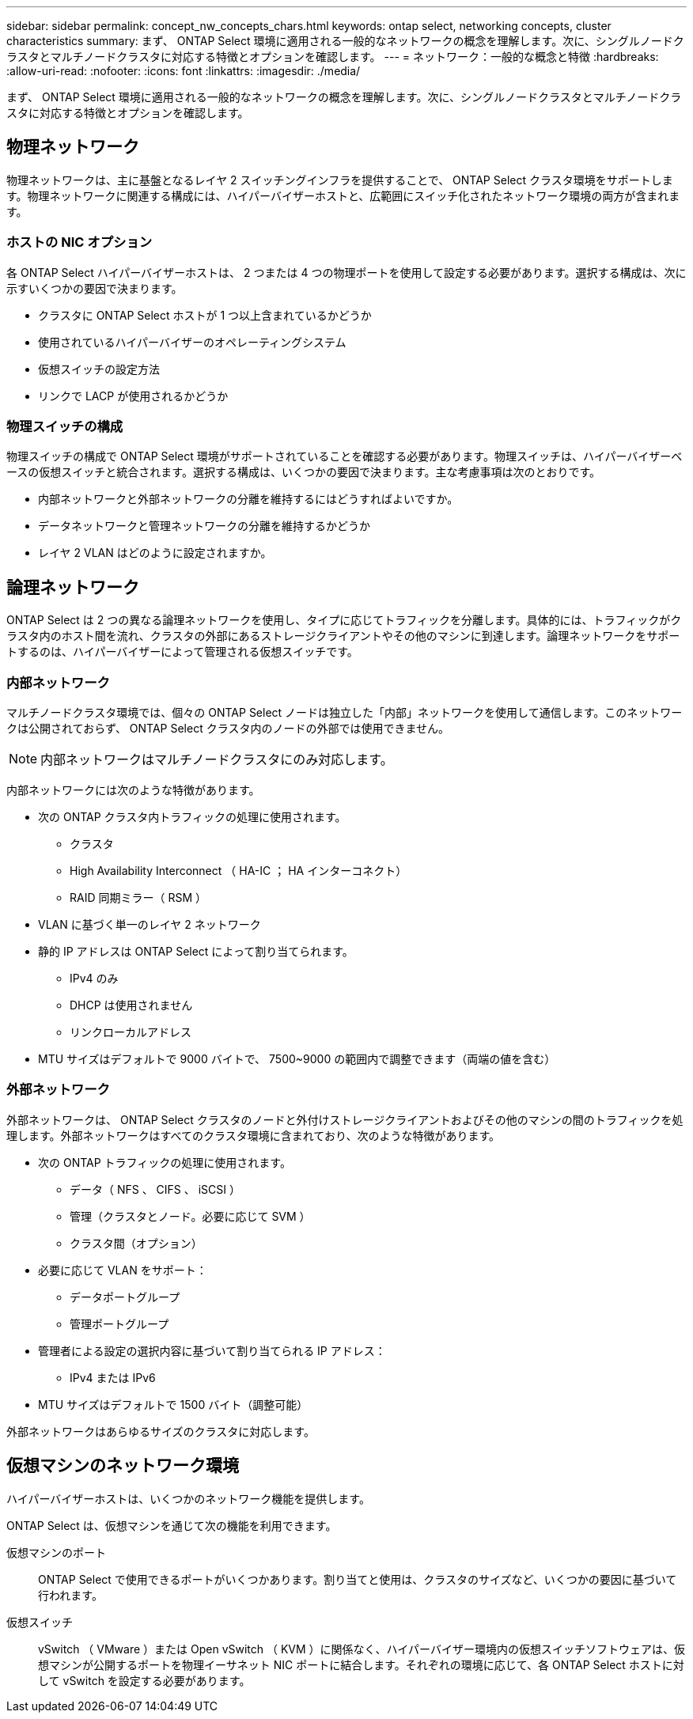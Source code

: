 ---
sidebar: sidebar 
permalink: concept_nw_concepts_chars.html 
keywords: ontap select, networking concepts, cluster characteristics 
summary: まず、 ONTAP Select 環境に適用される一般的なネットワークの概念を理解します。次に、シングルノードクラスタとマルチノードクラスタに対応する特徴とオプションを確認します。 
---
= ネットワーク：一般的な概念と特徴
:hardbreaks:
:allow-uri-read: 
:nofooter: 
:icons: font
:linkattrs: 
:imagesdir: ./media/


[role="lead"]
まず、 ONTAP Select 環境に適用される一般的なネットワークの概念を理解します。次に、シングルノードクラスタとマルチノードクラスタに対応する特徴とオプションを確認します。



== 物理ネットワーク

物理ネットワークは、主に基盤となるレイヤ 2 スイッチングインフラを提供することで、 ONTAP Select クラスタ環境をサポートします。物理ネットワークに関連する構成には、ハイパーバイザーホストと、広範囲にスイッチ化されたネットワーク環境の両方が含まれます。



=== ホストの NIC オプション

各 ONTAP Select ハイパーバイザーホストは、 2 つまたは 4 つの物理ポートを使用して設定する必要があります。選択する構成は、次に示すいくつかの要因で決まります。

* クラスタに ONTAP Select ホストが 1 つ以上含まれているかどうか
* 使用されているハイパーバイザーのオペレーティングシステム
* 仮想スイッチの設定方法
* リンクで LACP が使用されるかどうか




=== 物理スイッチの構成

物理スイッチの構成で ONTAP Select 環境がサポートされていることを確認する必要があります。物理スイッチは、ハイパーバイザーベースの仮想スイッチと統合されます。選択する構成は、いくつかの要因で決まります。主な考慮事項は次のとおりです。

* 内部ネットワークと外部ネットワークの分離を維持するにはどうすればよいですか。
* データネットワークと管理ネットワークの分離を維持するかどうか
* レイヤ 2 VLAN はどのように設定されますか。




== 論理ネットワーク

ONTAP Select は 2 つの異なる論理ネットワークを使用し、タイプに応じてトラフィックを分離します。具体的には、トラフィックがクラスタ内のホスト間を流れ、クラスタの外部にあるストレージクライアントやその他のマシンに到達します。論理ネットワークをサポートするのは、ハイパーバイザーによって管理される仮想スイッチです。



=== 内部ネットワーク

マルチノードクラスタ環境では、個々の ONTAP Select ノードは独立した「内部」ネットワークを使用して通信します。このネットワークは公開されておらず、 ONTAP Select クラスタ内のノードの外部では使用できません。


NOTE: 内部ネットワークはマルチノードクラスタにのみ対応します。

内部ネットワークには次のような特徴があります。

* 次の ONTAP クラスタ内トラフィックの処理に使用されます。
+
** クラスタ
** High Availability Interconnect （ HA-IC ； HA インターコネクト）
** RAID 同期ミラー（ RSM ）


* VLAN に基づく単一のレイヤ 2 ネットワーク
* 静的 IP アドレスは ONTAP Select によって割り当てられます。
+
** IPv4 のみ
** DHCP は使用されません
** リンクローカルアドレス


* MTU サイズはデフォルトで 9000 バイトで、 7500~9000 の範囲内で調整できます（両端の値を含む）




=== 外部ネットワーク

外部ネットワークは、 ONTAP Select クラスタのノードと外付けストレージクライアントおよびその他のマシンの間のトラフィックを処理します。外部ネットワークはすべてのクラスタ環境に含まれており、次のような特徴があります。

* 次の ONTAP トラフィックの処理に使用されます。
+
** データ（ NFS 、 CIFS 、 iSCSI ）
** 管理（クラスタとノード。必要に応じて SVM ）
** クラスタ間（オプション）


* 必要に応じて VLAN をサポート：
+
** データポートグループ
** 管理ポートグループ


* 管理者による設定の選択内容に基づいて割り当てられる IP アドレス：
+
** IPv4 または IPv6


* MTU サイズはデフォルトで 1500 バイト（調整可能）


外部ネットワークはあらゆるサイズのクラスタに対応します。



== 仮想マシンのネットワーク環境

ハイパーバイザーホストは、いくつかのネットワーク機能を提供します。

ONTAP Select は、仮想マシンを通じて次の機能を利用できます。

仮想マシンのポート:: ONTAP Select で使用できるポートがいくつかあります。割り当てと使用は、クラスタのサイズなど、いくつかの要因に基づいて行われます。
仮想スイッチ:: vSwitch （ VMware ）または Open vSwitch （ KVM ）に関係なく、ハイパーバイザー環境内の仮想スイッチソフトウェアは、仮想マシンが公開するポートを物理イーサネット NIC ポートに結合します。それぞれの環境に応じて、各 ONTAP Select ホストに対して vSwitch を設定する必要があります。

